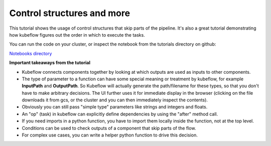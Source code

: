 Control structures and more
===========================

This tutorial shows the usage of control structures that skip parts of the pipeline.
It's also a great tutorial demonstrating how kubeflow figures out the order in which to
execute the tasks.

You can run the code on your cluster, or inspect the notebook from the tutorials directory
on github:

`Notebooks directory <https://github.com/gtoonstra/ml-with-kubeflow/tree/master/tutorials>`_

**Important takeaways from the tutorial**

* Kubeflow connects components together by looking at which outputs are used as inputs to other components.
* The type of parameter to a function can have some special meaning or treatment by kubeflow, for example **InputPath** and **OutputPath**.
  So Kubeflow will actually generate the path/filename for these types, so that you don't have to make arbitrary decisions. The UI
  further uses it for immediate display in the browser (clicking on the file downloads it from gcs, or the cluster and you can then
  immediately inspect the contents).
* Obviously you can still pass "simple type" parameters like strings and integers and floats.
* An "op" (task) in kubeflow can explicitly define dependencies by using the "after" method call.
* If you need imports in a python function, you have to import them locally inside the function, not at the top level.
* Conditions can be used to check outputs of a component that skip parts of the flow.
* For complex use cases, you can write a helper python function to drive this decision.
